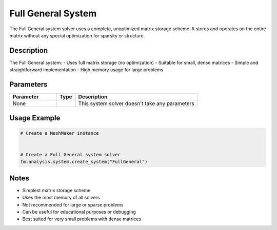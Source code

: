 Full General System
===================

The Full General system solver uses a complete, unoptimized matrix storage scheme. It stores and operates on the entire matrix without any special optimization for sparsity or structure.

Description
-----------

The Full General system:
- Uses full matrix storage (no optimization)
- Suitable for small, dense matrices
- Simple and straightforward implementation
- High memory usage for large problems

Parameters
----------

.. list-table::
   :widths: 25 10 65
   :header-rows: 1

   * - Parameter
     - Type
     - Description
   * - None
     - 
     - This system solver doesn't take any parameters

Usage Example
-------------

.. code-block:: python

   # Create a MeshMaker instance
    

   # Create a Full General system solver
   fm.analysis.system.create_system("FullGeneral")

Notes
-----

- Simplest matrix storage scheme
- Uses the most memory of all solvers
- Not recommended for large or sparse problems
- Can be useful for educational purposes or debugging
- Best suited for very small problems with dense matrices 